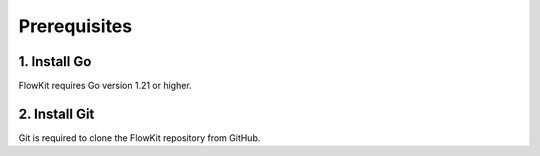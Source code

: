 Prerequisites
=============

1. Install Go
-------------

FlowKit requires Go version 1.21 or higher.

.. tab-set::

   .. tab-item:: macOS

    Follow these steps to install Go on macOS.

    1. Install Homebrew if you haven't already. You can find instructions on the `Homebrew website <https://brew.sh/>`_.
    2. Open a Terminal and run the following commands:

     .. code:: bash

        brew update
        brew install go

    3. Verify the installation by running:

     .. code:: bash

        go version

   .. tab-item:: Ubuntu

      Follow these steps to install Go on Ubuntu:

      .. code:: bash

         sudo apt update
         sudo apt install snapd
         sudo snap install go --classic

      Verify the installation by running:

      .. code:: bash

         go version

   .. tab-item:: Windows

      Follow these steps to install Go on Windows:

      1. Download the Go installer from the official website: `Go Downloads <https://golang.org/dl/>`_.
      2. Run the installer executable and follow the on-screen instructions.
      3. Once the installation is complete, open a new Command Prompt and verify the installation by running the command:

      .. code:: bash

        go version

2. Install Git
--------------

Git is required to clone the FlowKit repository from GitHub.

.. tab-set::

   .. tab-item:: macOS

      .. code:: bash

         brew install git

   .. tab-item:: Ubuntu

      .. code:: bash

         sudo apt update
         sudo apt install git

   .. tab-item:: Windows

      1. Download the Git installer from the official website: `Git Downloads <https://git-scm.com/download/win>`_.
      2. Run the installer executable and follow the on-screen instructions.
      3. Once the installation is complete, open a new Command Prompt and verify the installation by running the command:

      .. code:: bash

        git --version


.. button-ref:: index
    :ref-type: doc
    :color: primary
    :shadow:
    :expand:

    Go to Getting started
